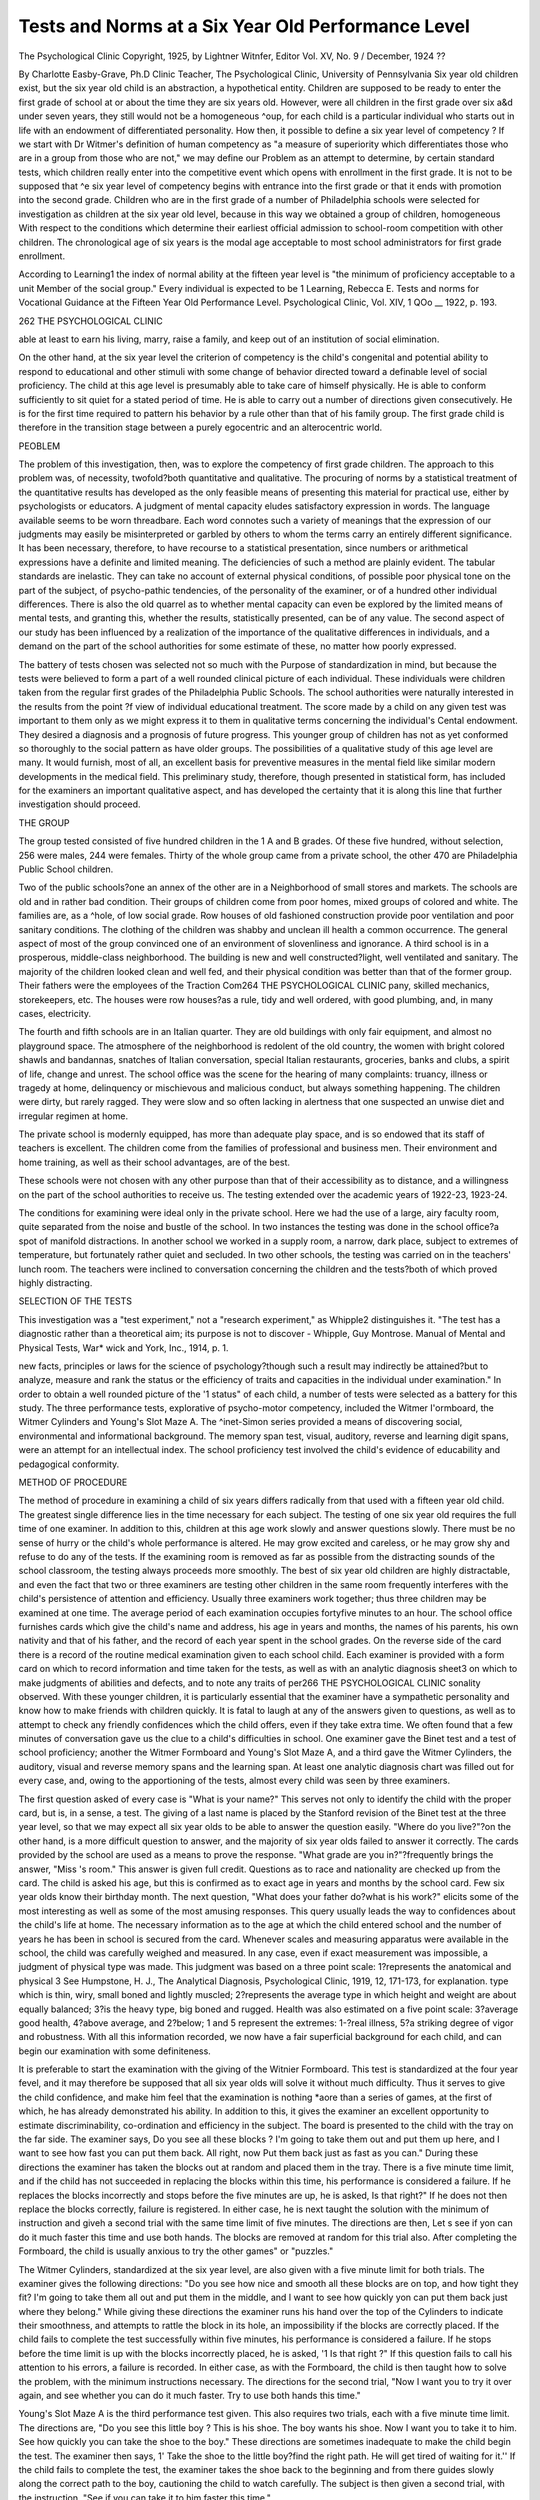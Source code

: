 Tests and Norms at a Six Year Old Performance Level
===================================================

The Psychological Clinic
Copyright, 1925, by Lightner Witnfer, Editor
Vol. XV, No. 9 / December, 1924
??

By Charlotte Easby-Grave, Ph.D
Clinic Teacher, The Psychological Clinic, University of Pennsylvania
Six year old children exist, but the six year old child is an
abstraction, a hypothetical entity. Children are supposed to be
ready to enter the first grade of school at or about the time they are
six years old. However, were all children in the first grade over six
a&d under seven years, they still would not be a homogeneous
^oup, for each child is a particular individual who starts out in
life with an endowment of differentiated personality. How then,
it possible to define a six year level of competency ?
If we start with Dr Witmer's definition of human competency as "a measure of superiority which differentiates those
who are in a group from those who are not," we may define our
Problem as an attempt to determine, by certain standard tests,
which children really enter into the competitive event which opens
with enrollment in the first grade. It is not to be supposed that
^e six year level of competency begins with entrance into the first
grade or that it ends with promotion into the second grade. Children who are in the first grade of a number of Philadelphia schools
were selected for investigation as children at the six year old level,
because in this way we obtained a group of children, homogeneous
With respect to the conditions which determine their earliest official
admission to school-room competition with other children. The
chronological age of six years is the modal age acceptable to most
school administrators for first grade enrollment.

According to Learning1 the index of normal ability at the fifteen year level is "the minimum of proficiency acceptable to a unit
Member of the social group." Every individual is expected to be
1 Learning, Rebecca E. Tests and norms for Vocational Guidance at the
Fifteen Year Old Performance Level. Psychological Clinic, Vol. XIV,
1 QOo __
1922, p. 193.

262 THE PSYCHOLOGICAL CLINIC

able at least to earn his living, marry, raise a family, and keep
out of an institution of social elimination.

On the other hand, at the six year level the criterion of competency is the child's congenital and potential ability to respond
to educational and other stimuli with some change of behavior
directed toward a definable level of social proficiency. The child
at this age level is presumably able to take care of himself physically. He is able to conform sufficiently to sit quiet for a stated
period of time. He is able to carry out a number of directions given
consecutively. He is for the first time required to pattern his behavior by a rule other than that of his family group. The first
grade child is therefore in the transition stage between a purely
egocentric and an alterocentric world.

PEOBLEM

The problem of this investigation, then, was to explore the
competency of first grade children. The approach to this problem
was, of necessity, twofold?both quantitative and qualitative. The
procuring of norms by a statistical treatment of the quantitative
results has developed as the only feasible means of presenting this
material for practical use, either by psychologists or educators. A
judgment of mental capacity eludes satisfactory expression in
words. The language available seems to be worn threadbare. Each
word connotes such a variety of meanings that the expression of
our judgments may easily be misinterpreted or garbled by others
to whom the terms carry an entirely different significance. It has
been necessary, therefore, to have recourse to a statistical presentation, since numbers or arithmetical expressions have a definite and
limited meaning. The deficiencies of such a method are plainly
evident. The tabular standards are inelastic. They can take no
account of external physical conditions, of possible poor physical
tone on the part of the subject, of psycho-pathic tendencies, of the
personality of the examiner, or of a hundred other individual differences. There is also the old quarrel as to whether mental capacity can even be explored by the limited means of mental tests, and
granting this, whether the results, statistically presented, can be
of any value. The second aspect of our study has been influenced
by a realization of the importance of the qualitative differences in
individuals, and a demand on the part of the school authorities
for some estimate of these, no matter how poorly expressed.

The battery of tests chosen was selected not so much with the
Purpose of standardization in mind, but because the tests were believed to form a part of a well rounded clinical picture of each
individual. These individuals were children taken from the regular first grades of the Philadelphia Public Schools. The school
authorities were naturally interested in the results from the point
?f view of individual educational treatment. The score made by
a child on any given test was important to them only as we might
express it to them in qualitative terms concerning the individual's
Cental endowment. They desired a diagnosis and a prognosis of
future progress. This younger group of children has not as yet
conformed so thoroughly to the social pattern as have older groups.
The possibilities of a qualitative study of this age level are many.
It would furnish, most of all, an excellent basis for preventive
measures in the mental field like similar modern developments in
the medical field. This preliminary study, therefore, though presented in statistical form, has included for the examiners an important qualitative aspect, and has developed the certainty that it
is along this line that further investigation should proceed.

THE GROUP

The group tested consisted of five hundred children in the
1 A and B grades. Of these five hundred, without selection, 256
were males, 244 were females. Thirty of the whole group came
from a private school, the other 470 are Philadelphia Public School
children.

Two of the public schools?one an annex of the other are in a
Neighborhood of small stores and markets. The schools are old and
in rather bad condition. Their groups of children come from poor
homes, mixed groups of colored and white. The families are, as a
^hole, of low social grade. Row houses of old fashioned construction provide poor ventilation and poor sanitary conditions.
The clothing of the children was shabby and unclean ill health a
common occurrence. The general aspect of most of the group convinced one of an environment of slovenliness and ignorance.
A third school is in a prosperous, middle-class neighborhood.
The building is new and well constructed?light, well ventilated
and sanitary. The majority of the children looked clean and well
fed, and their physical condition was better than that of the former
group. Their fathers were the employees of the Traction Com264 THE PSYCHOLOGICAL CLINIC
pany, skilled mechanics, storekeepers, etc. The houses were row
houses?as a rule, tidy and well ordered, with good plumbing, and,
in many cases, electricity.

The fourth and fifth schools are in an Italian quarter. They
are old buildings with only fair equipment, and almost no playground space. The atmosphere of the neighborhood is redolent of
the old country, the women with bright colored shawls and bandannas, snatches of Italian conversation, special Italian restaurants,
groceries, banks and clubs, a spirit of life, change and unrest. The
school office was the scene for the hearing of many complaints:
truancy, illness or tragedy at home, delinquency or mischievous and
malicious conduct, but always something happening. The children
were dirty, but rarely ragged. They were slow and so often lacking
in alertness that one suspected an unwise diet and irregular
regimen at home.

The private school is modernly equipped, has more than
adequate play space, and is so endowed that its staff of teachers is
excellent. The children come from the families of professional
and business men. Their environment and home training, as well
as their school advantages, are of the best.

These schools were not chosen with any other purpose than
that of their accessibility as to distance, and a willingness on the
part of the school authorities to receive us. The testing extended
over the academic years of 1922-23, 1923-24.

The conditions for examining were ideal only in the private
school. Here we had the use of a large, airy faculty room, quite
separated from the noise and bustle of the school. In two instances
the testing was done in the school office?a spot of manifold distractions. In another school we worked in a supply room, a narrow, dark place, subject to extremes of temperature, but fortunately
rather quiet and secluded. In two other schools, the testing was
carried on in the teachers' lunch room. The teachers were inclined
to conversation concerning the children and the tests?both of
which proved highly distracting.

SELECTION OF THE TESTS

This investigation was a "test experiment," not a "research
experiment," as Whipple2 distinguishes it. "The test has a diagnostic rather than a theoretical aim; its purpose is not to discover
- Whipple, Guy Montrose. Manual of Mental and Physical Tests, War*
wick and York, Inc., 1914, p. 1.

new facts, principles or laws for the science of psychology?though
such a result may indirectly be attained?but to analyze, measure
and rank the status or the efficiency of traits and capacities in the
individual under examination." In order to obtain a well rounded
picture of the '1 status" of each child, a number of tests were selected as a battery for this study. The three performance tests,
explorative of psycho-motor competency, included the Witmer
I'ormboard, the Witmer Cylinders and Young's Slot Maze A. The
^inet-Simon series provided a means of discovering social, environmental and informational background. The memory span test,
visual, auditory, reverse and learning digit spans, were an attempt
for an intellectual index. The school proficiency test involved the
child's evidence of educability and pedagogical conformity.

METHOD OF PROCEDURE

The method of procedure in examining a child of six years differs radically from that used with a fifteen year old child. The
greatest single difference lies in the time necessary for each subject. The testing of one six year old requires the full time of one
examiner. In addition to this, children at this age work slowly
and answer questions slowly. There must be no sense of hurry or
the child's whole performance is altered. He may grow excited
and careless, or he may grow shy and refuse to do any of the tests.
If the examining room is removed as far as possible from the distracting sounds of the school classroom, the testing always proceeds
more smoothly. The best of six year old children are highly distractable, and even the fact that two or three examiners are testing
other children in the same room frequently interferes with the
child's persistence of attention and efficiency. Usually three examiners work together; thus three children may be examined at
one time. The average period of each examination occupies fortyfive minutes to an hour. The school office furnishes cards which
give the child's name and address, his age in years and months, the
names of his parents, his own nativity and that of his father, and
the record of each year spent in the school grades. On the reverse
side of the card there is a record of the routine medical examination given to each school child. Each examiner is provided with
a form card on which to record information and time taken for the
tests, as well as with an analytic diagnosis sheet3 on which to make
judgments of abilities and defects, and to note any traits of per266 THE PSYCHOLOGICAL CLINIC
sonality observed. With these younger children, it is particularly
essential that the examiner have a sympathetic personality and
know how to make friends with children quickly. It is fatal to
laugh at any of the answers given to questions, as well as to attempt
to check any friendly confidences which the child offers, even if
they take extra time. We often found that a few minutes of conversation gave us the clue to a child's difficulties in school.
One examiner gave the Binet test and a test of school proficiency; another the Witmer Formboard and Young's Slot Maze
A, and a third gave the Witmer Cylinders, the auditory, visual and
reverse memory spans and the learning span. At least one analytic diagnosis chart was filled out for every case, and, owing to
the apportioning of the tests, almost every child was seen by three
examiners.

The first question asked of every case is "What is your name?"
This serves not only to identify the child with the proper card, but
is, in a sense, a test. The giving of a last name is placed by the
Stanford revision of the Binet test at the three year level, so that we
may expect all six year olds to be able to answer the question easily.
"Where do you live?"?on the other hand, is a more difficult question to answer, and the majority of six year olds failed to answer
it correctly. The cards provided by the school are used as a means
to prove the response. "What grade are you in?"?frequently
brings the answer, "Miss 's room." This answer is given full
credit. Questions as to race and nationality are checked up from
the card. The child is asked his age, but this is confirmed as to
exact age in years and months by the school card. Few six year
olds know their birthday month. The next question, "What does
your father do?what is his work?" elicits some of the most interesting as well as some of the most amusing responses. This query
usually leads the way to confidences about the child's life at home.
The necessary information as to the age at which the child entered
school and the number of years he has been in school is secured
from the card. Whenever scales and measuring apparatus were
available in the school, the child was carefully weighed and measured. In any case, even if exact measurement was impossible, a
judgment of physical type was made. This judgment was based
on a three point scale: 1?represents the anatomical and physical
3 See Humpstone, H. J., The Analytical Diagnosis, Psychological
Clinic, 1919, 12, 171-173, for explanation.
type which is thin, wiry, small boned and lightly muscled; 2?represents the average type in which height and weight are about equally
balanced; 3?is the heavy type, big boned and rugged. Health was
also estimated on a five point scale: 3?average good health,
4?above average, and 2?below; 1 and 5 represent the extremes:
1-?real illness, 5?a striking degree of vigor and robustness. With
all this information recorded, we now have a fair superficial background for each child, and can begin our examination with some
definiteness.

It is preferable to start the examination with the giving of the
Witnier Formboard. This test is standardized at the four year
fevel, and it may therefore be supposed that all six year olds will
solve it without much difficulty. Thus it serves to give the child
confidence, and make him feel that the examination is nothing
*aore than a series of games, at the first of which, he has already
demonstrated his ability. In addition to this, it gives the examiner
an excellent opportunity to estimate discriminability, co-ordination
and efficiency in the subject. The board is presented to the child
with the tray on the far side. The examiner says, Do you see all
these blocks ? I'm going to take them out and put them up here,
and I want to see how fast you can put them back. All right, now
Put them back just as fast as you can." During these directions
the examiner has taken the blocks out at random and placed them
in the tray. There is a five minute time limit, and if the child has
not succeeded in replacing the blocks within this time, his performance is considered a failure. If he replaces the blocks incorrectly and stops before the five minutes are up, he is asked, Is
that right?" If he does not then replace the blocks correctly,
failure is registered. In either case, he is next taught the solution
with the minimum of instruction and giveh a second trial with the
same time limit of five minutes. The directions are then, Let s
see if yon can do it much faster this time and use both hands.
The blocks are removed at random for this trial also. After completing the Formboard, the child is usually anxious to try the other
games" or "puzzles."

The Witmer Cylinders, standardized at the six year level, are
also given with a five minute limit for both trials. The examiner
gives the following directions: "Do you see how nice and smooth
all these blocks are on top, and how tight they fit? I'm going to
take them all out and put them in the middle, and I want to see
how quickly yon can put them back just where they belong."
While giving these directions the examiner runs his hand over the
top of the Cylinders to indicate their smoothness, and attempts to
rattle the block in its hole, an impossibility if the blocks are correctly placed. If the child fails to complete the test successfully
within five minutes, his performance is considered a failure. If he
stops before the time limit is up with the blocks incorrectly placed,
he is asked, '1 Is that right ?" If this question fails to call his attention to his errors, a failure is recorded. In either case, as with the
Formboard, the child is then taught how to solve the problem, with
the minimum instructions necessary. The directions for the second
trial, "Now I want you to try it over again, and see whether you
can do it much faster. Try to use both hands this time."

Young's Slot Maze A is the third performance test given. This
also requires two trials, each with a five minute time limit. The
directions are, "Do you see this little boy ? This is his shoe. The
boy wants his shoe. Now I want you to take it to him. See how
quickly you can take the shoe to the boy." These directions are
sometimes inadequate to make the child begin the test. The examiner then says, 1' Take the shoe to the little boy?find the right path.
He will get tired of waiting for it.'' If the child fails to complete
the test, the examiner takes the shoe back to the beginning and from
there guides slowly along the correct path to the boy, cautioning
the child to watch carefully. The subject is then given a second
trial, with the instruction, "See if you can take it to him faster
this time."

Tests are made of the visual, auditory, and reverse memory
spans, and of the learning span for digits. The usual Stoelting
digit cards are used. The visual span is usually tested first, with
the following procedure: "I am going to show you some numbers.
I want you to read them for me one by one, then I am going to cover
them up, and ask you what you read." If the child fails on a
series of digits, he is given another series of the same length. If
he also fails the second, he is given a trial at the next longer series.
If he fails this, we consider that the first failure showed the true
limit of his span. In giving the auditory span, the examiner says,
"Now this time, I am going to read you some numbers. I want
you to listen very carefully and when I am through I want you to
say just what I said.'' The same procedure is followed as with the
visual span. "When the limit of the span is reached, the examiner
repeats the series one higher than the auditory span until the child
is able to give it correctly. If the number of repetitions is over
ten, the test is marked failure and dropped at once. This is the
learning span. The concept of reverse span is too difficult for a
great many six year olds, and the examiner drops the test rather
than lose the child's co-operation by too many repetitions. The
procedure in giving the reverse span is to say to the child, "Now I
want you to say some numbers backward, that is, if I say 1-3, you
will say 3-1, do you see? Just the opposite of what I say." If the
child still fails to get the idea, the examiner may say, "Well, supPose I said 2-4, what would you say?" If the child hesitates, say
"4?and what was the other number?" Then another series is
given, and so on until the limit is reached, two series of the same
number of digits being given in case of failure.

The starred tests of the Terman Revision of the Binet Simon
Series are used. The usual procedure is followed in giving these
tests, except in the case of foreign children, when simpler wording
is substituted.

We know the child's grade and we often have the teacher s
rating also, but in order to complete our picture, a short test of
school proficiency is given. The reading tests consist of reading
from the child's own reader on a page which has not been studied.
The child is asked to read four or five lines, and is then checked by
naming individual words as they are pointed out. Here, as in every
test of school proficiency, the method of scoring is extremely unsatisfactory. There is no set criterion by which the reading may
be judged; the grading is therefore entirely relative. It is unfair
to expect a first grade child to read a new page with no help at all.
The difficult question is the determination of how much help the
child shall be given, and still be considered to have passed the
test. The judgment up to this time has been made arbitrarily.
The only hope of uniformity lies in the fact that nearly all the
school proficiency tests were given by the same person. The test
?f arithmetic proficiency was more satisfactory. The subject was
asked to count to fifty by one's, to twenty by two's, to fifty by
five's, and to one hundred by ten's. He was also asked to give
simple plus combinations within ten. If he failed to count by two s,
?r failed in some of the combinations, he might still be given credit
for arithmetic proficiency. All 1 B pupils were asked to write
their names, and were accredited with writing proficiency if the
name was legible even though quite imperfectly written. The 1 A
children were also asked to Avrite their names, but if they were
unable to do so, were given credit if they conld copy the printed
letters A, B, C and D with some facility. A spelling test was attempted during the first few examinations, but the majority of
the children proved to have had no real spelling drill and to have
picked up very little incidentally. The school proficiency tests
were all scored by a plus or minus judgment, with no qualifying
term such as good, fair or poor.

The five hundred individual examinations given with this procedure covered a period of several months. I was present at these
examinations and was assisted by members of the Clinic Staff and
by a group of students who had received thorough theoretical training in testing, and were anxious to gain practical experience. The
work of these students was carefully supervised, and the students
were chosen with a consideration of their accuracy, personality
and natural aptitude. The staff members assisting included Dr.
Rebecca Learning, Margaret C. Brooke, Kathryn D. Ewart; the
graduate students, Mrs. Helen W. Brown, Eleanor Bachman, and
Yale Nathanson. The undergraduates included Mary Ambler, Harriet Deacon, Beatrice Green, Beatrice McCully, Catherine Riggs,
and Sanders McComsey. A number of these students were able to
assist with the investigation only a very short time.

DATA OTHER THAN" TEST RESULTS

The information concerning the nationality of the father,
which was obtained from the school class card, furnishes us with
only a superficial picture of the probable traditions of the children's
family. The following table is a percentage classification according
to nationality.

Percentage Nationality Percentage Nationality
54.0 United States .4 Armenia
23.0 Italy .4 Scotland
10.0 Russia .4 Prance
3.0 England .4 Rumania
2.8 Germany .4 Denmark
1-4 Austria-Hungary .2 Greece
1-2 Poland .2 Czecho-Slovakia
?8 Ireland .2 Finland
?6 Sweden .2 Norway
?4 Japan
Of the 54 per cent reported born in the United States, a large
number were Jews who spoke Yiddish at home and retained many
of the customs and much of the foreign tradition of the previously
immigrating generation. Two and one half per cent of the native
born are negroes. This percentage is so small that the results are
little influenced by it. The small proportion of children of Irish
parentage is significant. Their names, however, show that many
were of Irish extraction, but the immigration is that of a previous
generation.

The children of Italian born parents form 23 per cent of the
total group. A special report of 100 of these cases, their peculiarities and distinctions, is being prepared by Kathryn D. Ewart.
The remaining 23 per cent is divided with a wide scattering
among different nations. Owing to the large number of Italians
examined, the foreign born group is predominantly of South European stock. It is most interesting to note that out of an ordinary
public school group 46 per cent have at least one parent of foreign
birth. In many cases, neither parent was American. Since it was
impossible to secure accurate information on this subject, however,
no account was taken of it. These figures suffice to show how largely
education must also include Americanization, if we are to have one
set of standards for all school children.

The effort to discover the father's occupation was only partially successful, since our only source of information was the child
himself. Twenty-seven and eight tenths per cent were unable to
answer the question, "What does your father do, what is his
work?" The remaining 72.2 per cent answered at least well enough
for the examiner to interpret and record the occupation. Taussig s
five point scale classification has been used for the arrangement of
the results. Class V, the highest, includes professional men, business executives and secondary school teachers. Class IV is made
up of clerks, shop keepers, salesmen and elementary school teachers.
All skilled workmen are classified in the third division. Class II
consists of factory and mill workers doing the simpler types of
operation. Class I includes laborers and all totally unskilled, untrained manual workers. Of this group of five hundred, 5 per cent
were in group V, 10 per cent in group IV, 41.2 per cent in group
III, 11 per cent in group II, 5 per cent in group I, and the occupations of 27.8 per cent are unknown. The large percentage in
"roup III, the class of skilled laborers, is an interesting record.
This would indicate that the major part of the group is economically
well-to-do. It should possess an inheritance of good native wit or
intelligence, but little cultural background. The group is neither
preponderantly of a very low nor of a very high social order, but
represents the respectable, industrious, independent middle class?
the so-called "backbone of the nation."

DISCUSSION OF PERFORMANCE TESTS

Intelligence has been defined by Dr Witmer as the ability to
solve what for the individual is a new problem. If we are to test
this important item of the analytic diagnosis, we must therefore
conceive some problem which can be presented under clinical conditions. It must include enough elements of newness or strangeness to require some originality and adaptability for its solution.
To date, the most satisfactory clinical method is the use of performance tests. However, these do not only present the opportunity to evaluate the subject's intelligence, but one may also estimate other abilities or defects in mental capacity. It has been
said that to see a problem sometimes denotes higher intelligence than
to solve one. In this investigation, however, with its insistent demands for practicality, the successful solution of the various problems presented has been considered the criterion of intelligence. As
an index to psychomotor competency the mechanical tests are invaluable. From the behavioristic standpoint, they offer an opportunity to observe performance under specific conditions. It was
with these considerations in mind that the three performance tests
were chosen as a part of our battery, in the effort to present a
complete clinical picture of the first grade child.

Formboard

The Witmer Formboard4 has been standardized at the four
year level; that is to say, at the four year level, 50 per cent of children may be expected to complete the test successfully in five minutes. The Formboard proved to be satisfactory for the six year
level as well, though the problem it presents is apparently much
less difficult than the Witmer Cylinders. Two and six tenths per
cent of the five hundred first grade children examined failed to
complete the test in five minutes on the first trial. There were no
failures on the second trial. It was suggested by Dr Witmer that
the time limit should be lessened to one hundred seconds, in which
* Young, Herman H. The Witmer Formboard, Psychological Clinic,
1916, Vol. 10, No. 4.
TEE SIX YEAR OLD PERFORMANCE LEVEL 273

case there would be 10 per cent of failures on the first trial, and
2.6 per cent on the second trial. The shortening of the time to one
hundred seconds would be a distinct advantage to the clinician
from the point of view of the time necessary to complete an examination. The percentage of failure, although increased, is not large
enough to distort the results and make the procedure unsatisfactory.
Of the eleven blocks to be replaced, only four present specifically any marked difficulty to the competent first grade child.
These are the equilateral and isosceles triangles, and the diamond
and oblong hexagon. The two triangular blocks are placed next
to each other, so that they present a more striking difficulty than
if they were further apart. Placed further apart, they might be
solved entirely by chance. As it is, the particularization of this
part of the board, with the spaces in juxtaposition, must include
one as well as the other. The replacing of these triangles, therefore, requires a real discrimination. An error in this discrimination may not be a stupid error, but may be made because the child
is more impressed by the similarities of these blocks than by their
differences. It is believed by some psychologists that the perception of similarities is a higher intellectual operation than the
perception of differences. The arrangement in the Biiiet series of
the questions of differences at the seven year level and of likenesses
at the eight year level is based on this theory. The hexagon and
the diamond are placed one below the other, and present the same
problem of discrimination. Once having made the error, however,
since the board is self corrective, the majority of cases have no
trouble in replacing the blocks correctly. The feeling of satisfaction
displayed by the children on the successful completion of the Formboard test convinced the examiners of the wisdom of its selection;
not only as an opportunity to observe performance, to judge of
muscular co-ordination and control, discrimination, distribution of
attention, efficiency and trainability, but as a valuable adjunct to
that delicate adjustment called co-operation. The test is easy for
competent first grade children?perhaps too easy to be a real test
of intelligence?but with most young children success is a stimulus
to further satisfactory performance.

As in Dr Young's investigation there is a slight sex difference
in favor of the boys in each decile. Of the total, male and female,
4.6 per cent complete the test in less than thirty seconds on the first
trial, and 1.6 per cent complete it in less than twenty seconds on
the second trial. These percentages might be considered to represent the really superior performances as in contrast to the percentages of failures as truly inferior.

Cylinders

With the Witmer Cylinders, a six year level test, the percentage
of failure on the first trial proved to be 47.6 per cent, or nearly
50 per cent, as was to be expected. On the second trial the failures
dropped to 12 per cent. Here is a test which presents an adequate
problem for six year level intelligence. The eighteen rather finely
graduated cylinders differ in both diameter and height. A marked
degree of analytic concentration of attention or discrimination is
required if they are to be replaced correctly in five minutes. As
Paschal5 points out in his standardization, this test demands distribution of attention to a greater degree than any other test
standardized at the present time. The analytic diagnosis sheet
includes almost no item on which a judgment cannot be made from
observation of two performances on the Cylinder test. From the
qualitative point of view, therefore, this test was proved invaluable.
The aspect of the differences of performance displayed is impossible
to present in this report. In each examiner's mind, however, the
qualitative aspect far outweighed any quantitative score, as far as
individual diagnosis was concerned. A striking characteristic of
these first grade children is their slow rate of discharge. They have
apparently no concept of speed. They become either stubborn, or
entirely distracted by over urging to hurry. . As has been noted in
previous use of the test, the method of solution varies with age.
The younger children often increase the time taken by attempting
to put the smaller blocks away first. In many cases these little
children devote their attention to one recess at a time, trying block
after block and discarding them until the correct block is found.
The older child is more likely to pick up a cylinder and inspect the
various recesses until he finds the correct one, or replace the cylinder
by a series of trials and errors. The problem of the first trial is,
"How shall I fit these blocks into their places?" The problem of
the second trial is, '' How shall I fit these blocks in more quickly and
with less trouble?" Ten and four tenths per cent failed to solve the
5 Paschal, F. C. The Witmer Cylinders. Hershey Press Co., Hershey,
Pa., 1918.

test successfully on either trial. Of these failures 50 per cent were
boys and 50 per cent were girls. One and six tenths per cent solved
the problem on the first trial and failed on the second trial. This
figure indicates an element of chance in its solution as well as that
of other performance tests, although the percentage is small.
There is again a marked sex difference in favor of the boys, as
Paschal notes in his standardization. He explains this on the basis
of a difference in attitude and poise between the male and female,
which sets a different problem. Analytically, the test is by far the
most enlightening of the performance problems. Should it be
necessary to make use of only one mechanical test at this age level,
the Cylinders would prove of highest diagnostic value.

Maze

The Young's Slot Maze A test contributed one type of result
which neither of the above performance tests furnished so conclusively: a marked sex difference. Dr Young,6 in his preliminary
standardization of the test, noted this difference, a clear-cut superiority on the part of the boys. The statistics of this investigation
confirm his findings. In the decile divisions, the score of the boys
is higher in every division than that of the girls. A total of 11 per
cent failed on the first trial; of these 72.8 per cent were girls, and
only 27.2 per cent were boys; 7.6 per cent of the total group failed
on a second trial; of these 68.4 per cent were girls, and 31.6 per
cent were boys. A total of 4 per cent failed on both trials of the
Maze; 75 per cent of these were girls, and 25 per cent boys.
Aside from this marked sex difference of which Dr Young felt
he could make no satisfactory interpretation, the Maze test revealed
nothing which the other two mechanical puzzles did not show. The
construction of the test with its little sailor boy waiting for his toj
shoe is undoubtedly attractive and stimulating to a child's imagination. This might almost be considered a fault in dealing with first
grade children. It is difficult at times to determine whether the
subject is truly unable to solve the test, or whether he has merely
discovered in the shoe, the boy, and the devious path, a new plaything which he is reluctant to give up. He pushes the shoe into all
the blind alleys, goes back to the beginning, and repeats the same
Procrastination. There is a certain sphinx-like quality about chil8 Young, Herman H. Slot Maze A, Psychological Clinic, Vol. XIV,
N?s. 3 and 4.

dren of this age which renders uncertain the discrimination between
this play spirit and real inability to grasp the problem. Children
from four to eight years are, in the main, quite self-sufficient. They
have resources within themselves. They present an inscrutable exterior, which reveals nothing of the content of their minds. Too
much prodding or urging to complete a test or answer a question
makes many children retreat into their shells, or, at the other extreme, produces a confused and frightened excitement.
The method of solution of the test varies greatly with different
children. The girls are prone to go a certain distance successfully,
run into a blind alley, and then retreat to the beginning of the
Maze for a fresh start. Dr Witmer suggests that this difference in
method of attack is due to the feminine training which leads to a
return home in the face of any encountered difficulty. One might
carry this still further. The Maze, in a mild way, represents a
hazard which requires a certain spirit of adventure to surmount.
Boys prove to have this spirit of adventure but girls, trained to a
sense of caution which social usage has made necessary, are reluctant to push ahead without turning back to consider. The
poorer grade of children, both boys and girls, run into a blind alley
and are often satisfied to try for several minutes to force the shoe
through the solid wood to another slot. The test takes an appreciable amount of time to give; 28.8 per cent of the children took
three minutes or more to complete it the first time, and 18.2 per
cent took three minutes or over on the second trial. The Maze
gives an excellent opportunity to observe, according to Young,
"how long it takes the child to learn how to solve the problem of
delivering the shoe." "The second trial decrease in time is not the
result of increased efficiency in the physical manipulation of the
test." Dr Young made no attempt to teach the child the solution
of the Maze test after failure on the first trial. Our method of
teaching was entirely an experiment, tried without consultation
with the maker of the test. Seventeen per cent failed on the first
trial, and this percentage was reduced to 6.8 per cent on the second
trial by the method of teaching used, even though the latter seemed
rather difficult and left much to be desired. In many cases a
longer time was required for the second trial. This was not always
due to the fact that the first solution was pure chance. It was
often the result of the subject's seeking to discover some shorter
way to deliver the shoe than by the tortuous path traveled on the
first trial.

On the whole, the boys do better with the performance tests
than do the girls. Variation in age among first grade children
seems to have no bearing on successful solution of the problem.
The child's initial interest in the tests as games frequently makes
him inattentive to the directions, when they are being given to him.
Often he catches only one phrase of them, and perhaps, for this
reason, takes longer for the solution. The type of material represented by the Formboards is sufficiently unfamiliar to arouse the
curiosity of any normally responsive child.

Memory Span

As previously stated, four forms of the memory span test were
employed: the audito-vocal digit span, the visuo-vocal digit span,
the reverse and the learning spans. The frequency mode for the
auditory span was five digits, and for the visual span, four. In the
case of adults, the visual span is usually one higher than the
auditory. These first grade children are not so familiar with
numbers. The mere mechanics of reading and naming the numbers involve additional mental effort. This seems to be the only
explanation for the consistent result of an auditory span of one
more digit than the visual span. Young children are accustomed
to learning almost entirely through auditory and motor training.
The curriculum of most public schools is so arranged that until
the third grade or above, the major part of the- material given to
the children is presented in an auditory or kinajsthetic fashion.
The auditory span provides a speedy though somewhat rough
diagnostic measure. As Learning7 found with her group at the
fifteen year level, a high memory span is not always of the same
diagnostic significance. The high score may be due to "special
facility in using language, to echolalia, to the grouping of digits,
or unusually good visual or auditory imagery." In the six year
level group, a memory span of less than four has been considered
previously a marked indication of real mental defectiveness. Three
and eight tenths per cent of the children tested in this investigation
bad a span of three. None fell below three, except one little Italian
boy, who was so negativistic that it was impossible to get him to
give any span. The examiners were unwilling to call these children with a span of 3, feeble-minded. Ranged beside the rest of
the group, however, they do appear inferior or deficient. They
are not. always deficient in every test, but if a composite score
were to be made on all the tests, this group would fall into the
lower end of the distribution. It may be said, therefore, that an
auditory span of three given by a first grade child should make
the clinician suspect present or future retardation. In some cases,
of course, general poor physical tone may account for poor performances. Many of these children are of a physically infantile
type. The memory span test, acording to Humpstone,8 explores
associability. Associability refers to the " number of discrete perceptions associated in a single act of attention, and the combination
of the associated component parts of a single perception."9 From
the results, it is evident that it is necessary for a child to be able to
associate four or more discrete perceptions in a single act of attention in order to make satisfactory progress in school. For instance,
in learning to spell the word "play"?the child with a span of
only three must hear the letters repeated a number of times until
his learning span is reached, in order to grasp the four letters and
associate them. More repetitions will then be necessary in order
that he may retain permanently the "associated component parts."
This means that this child will always require more drill and more
time to learn than the child with a longer span.

The use of the reverse span proved little except that the concept of "reverse" was too difficult for such young children. Fortytwo and four tenths per cent of the children failed to give any
reverse span. A high reverse span did seem to signify a higher
intellectual level. It is more important at this age level than at an
older one, where the subject may be shrewd enough to know how to
"beat the game." The inability to give a reverse span did not necessarily denote a lack of intellectual development. The importance
of this span is, therefore, a positive rather than a negative matter.
The learning span?the number of repetitions necessary to
increase the auditory span one digit?brought very interesting results. Twenty-six and four tenths per cent failed to increase their
span after ten repetitions. To some extent this might be said to
show the constancy of the auditory memory span at this level and
age. On the other hand, it is more likely that it denotes a low
degree of trainability on the part of these children. Fifty-six and
8 Humpstone, H. J. Some Aspects of the Memory Span?a Study in
Associability. Psychological Clinic Press, Philadelphia, Pa., 1917.
8 Witmer, Lightner. Analytical Psychology. Ginn and Company.
six tenths per cent raised the span one digit on from two to six
repetitions. This gives a fair index of trainability for the group.
In giving this test we noted that little children quickly became
discouraged when they found that they were not succeeding in what
was asked of them. The greatest tact had to be exercised to encourage them to persist. The examiners felt that many children
failed because, after five or more repetitions, they really abandoned
all effort to succeed. First grade children possess little of the competitive spirit and cannot be roused on this score like older children.
The results of the four memory span tests confirm other investigations, in that no appreciable sex difference appears. The
length of the span in any of the tests seems somewhat dependent
on chronological age as well as mental development. If the six year
level may be considered the level of congenital competency then the
endowment of the six year old is the nucleus of all further development. "What seems to be increased capacity is nothing more than
proficiency, depending on the ability to organize and retain. It
is possible that the modal span of four to five obtained from children of the six year level is the true span, and the higher spans
secured from older children and adults are the result merely of
grouping or organization, and not a true span.

Binet Test

The starred tests of the Terman Revision of the Binet-Simon
series were used for two reasons: first, for the benefit of the school
authorities, to whom we sent reports; second, from the standpoint
of the social and environmental picture which they provide as a
background for qualitative judgments. The test is long and tedious to give, because of the number of questions and the slowness
with which young children respond. However, it does supply an
opportunity for several minutes' conversation with a child, which
serve to alter or confirm the preliminary diagnosis, which the
other tests furnish. As Dr Learning points out, a diagnosis based
on the Binet intelligence quotient alone is unwise and unjust.
Language ability is an overwhelming factor in success with the
tests. A high vocabulary score will carry the child to higher levels
and make it possible for him to try tests which he would not otherwise reach. A low vocabulary score, on the other hand, often
makes it necessary to slide down to a younger level for the basal
age. Not only is facility in the use of language necessary, but good
language comprehension is the basis of the whole series. A child
whose general level of competency is otherwise only mediocre often
scores a high intelligence quotient because his home training has
provided him with the sort of information necessary to answer the
majority of the Binet questions. The child of foreign born and nonEnglish speaking parents may present a much better general picture, and attain only a low intelligence quotient because of this
very lack of training, and not a lack of mental ability. However,
because of the fact that it does bring out these differences in social
background, training and language equipment, the series is a
valuable part of the array of tests.

Terman emphasizes the fact that the concept of mental age
does not mean that every normal individual acquires a certain
mental age at a corresponding chronological age. There is wide
variation among individuals. Though few of the children in this
investigation were weighed and measured, and only estimates of
physiological age were made, yet the examiners all felt that the
growth index of the subjects influenced their mental ages. Miss
Jones' results with her superior group seem to confirm this impression. The looseness of the term "six year level" is evident
from the range of chronological age covered?the youngest child
is four years eight months old, the oldest eleven years. The lowest
mental age is three years six months, and the highest ten years.
These results differ from Terman's, which showed a wider variation
of mental than of chronological age. The intelligence quotient range
is from 49 to 160. Sixty-five and four tenths per cent of the children examined obtained intelligence quotients of 100 or more. Only
1.8 per cent had an intelligence quotient of 70 or less, which Terman
defines as denotative of feeble-mindedness. This is contrary to
Dr Learning's results?she found her range of intelligence quotients
low. Our group shows a greater scattering; the intelligence quotients falling lower and going higher, 49-160, as opposed to her
results, 50-147. The explanation of their difference is clear. At
a younger age, the child has more opportunity for a high score, because the tests which he may try above his chronological age cover
a greater range. The fifteen year old has no tests above the eighteen
year or superior adult level open to him. With the starred series no
test of memory span appears until the nine year level, while at the
twelve, sixteen and eighteen year levels the forward or reverse spans.
or both, are tested. A specific deficiency in memory span is, therefore, not likely to lower the younger child's intelligence quotient.
In giving the Binet series, four substitutions of tests were
made. At the five year level definition of words (test 4) was used
instead of discrimination of weights (test 1). At year nine making
change (test 3) was substituted for discrimination of weights (test
2). This change was made because previous investigations had
demonstrated the fact that weights are a difficult piece of apparatus
to keep. They disappear frequently and need numerous replacements. At the five year level the child was asked his age instead
of giving the execution of three consecutive commands. This was
necessary because of the number of examiners working in the same
room. The distraction caused by one of the subjects walking about
the room to execute the commands made the giving of the tests
impossible. At the ten year level memory span, an alternate for
the sixty word test (test 6), was substituted as a time saving device.
Aside from these four changes the regular starred tests of the Terman Revision were used.

RESULTS ON INDIVIDUAL BINET TESTS

Age Plus Minus
^el 1 2 3 4 Test No. 12 3
IV
VI
VII
VIII
IX
X
XII
6 5 5 5 No. of cases 0 111
1 3 4 5 Test No. 13 4 5
59 58 57 58 No. of cases 12 4 1
2 3 4 6 Test No. 2 3 4 6
127 126 137 119 No. of cases 22 23 10 28
1 2 3 4 Test No. . 1 2 3 4
300 265 288 266 No. of cases 37 70 40 61
1 2 5 6 Test No. 12 5 6
"347 375 305 260 No. of cases 121 100 173 215
2 3 4 6 Test No. 2 3 4 6
"145 331 242 94 No. of cases 307 132 2I6 354
1 3 4 5 Test No. 13 4 5
28 29 39 47 No. of cases 325 306 312 313
1 2 5 6 Test No. 12 5 6
5 8 15 35 No. of cases 90 88 86 48
1 4 5 6 7 8 Test No. 1 4 5 6 7 8
0 0 1 2 4 2 No. of cases 3 22 21 17 19 6

ANALYSIS OF BINET TESTS
The results of an analysis of the individual Binet tests provide
some interesting data. The score of the majority of tests falls between six and eight years in the series. On either side of these
limits, there is only a scattering of results.

Year Six

At the six year level the most interesting fact observed is the
large balance on the plus side, only a small minority failing in any
of the tests. At this age level, in distinguishing the right from the
left, 89 per cent of the children given this test passed it successfully. However, only 65.8 per cent of the children in the investigation attempted it. Terman10 says that the distinction between right
and left "has a certain inherent and more or less mysterious difficulty." The group tested has a practical background and had
evidently mastered this distinction early, possibly in connection
with games or certain school activities. Test 2, finding omissions in
pictures, proved to be the most difficult at this level. The pictures
in themselves are open to criticism. The drawings are crude. The
child undoubtedly does not have a "perceptual familiarity" with
human forms of this sort. Some of the answers to the test were
amusing as indicative of the child's experience. A number of the
children remarked that the lady with no eyes had something wrong
with her face because it lacked powder and rouge. Other children
said that the lady with no arms was not dressed, the gown in the
picture being of such an old style that the children found it totally
unfamiliar. Test 3, counting of thirteen pennies, was next in simplicity to the discrimination of right and left. Again, the practical
background of these children has made them familiar with the
handling of pennies, and the necessity for rendering account of
money "spent at the store." Test 4, comprehension, was particularly significant in demonstrating the child's social orientation,
(a) "What is the thing to do if it is raining when you start to
school?" Our most common answer was "Run." Terman says
that '4 this answer may reasonably be scored plus, if it can be ascertained that the child is accustomed to meet the situation in this
way. The social status of the majority of our group convinced
10 Terman, Louis M. Measurement of Intelligence. Stanford Revision
and Extension of the Binet-Simon Intelligence Scale. Houghton Mifllin Co.,
1916.

THE SIX YEAR OLD PERFORMANCE LEVEL 283

us that the most frequent answer was an intelligent response. Some
children replied with the special conditions imposed upon them at
the school; such as, "Go to the basement and leave my umbrella.''
(b) "What is the thing to do if you find that your house is on
fire?" The answers given to this question were not unusual; the
most common correct reply was "Call the firemen"; the most
common incorrect reply was "Cry." (c) "What is the thing to
do if you are going some where and miss your car 1'' The correct
answer, "Wait for another," was commonly given. One of the
more modern means of meeting the situation was the cool response,
"Call a taxi." Oddly enough, this remark was not made by a
private school child of well-to-do parents but by the son of a garage
mechanic. Many children said incorrectly, "Go home again," or
"Get lost."

Year Seven

At the seven year level approximately 75 per cent of those
given the test answered correctly the number of fingers on each
hand and both hands together. Terman believes that this throws
light on the child's spontaneous interest in numbers. The most
common failure is due to the subject's counting his fingers instead
of answering at once. Test 2, description of pictures, is an interesting one as a qualitative differentiation of imagination as well
as of home training, (a) The Dutch Home, for instance, brings
from the children of a low social order some such description as
this: the little girl is crying; she wanted to go out and her mother
hit her because she was mad;?or, the little girl is crying because
she is hungry and they have nothing to eat but bread, (b) The
River Scene was apparently less stimulating. Again, however,
surroundings to which they are accustomed influence the answers.
Some children had never seen a canoe, and knew nothing whatever
of Indians. One or two assumed that the "lady" was out with her
"boy friend," and being slightly frightened, the gentleman was
gallantly protecting her. (c) The Post Office picture brought a
number of interpretations, not mere descriptions. One child suggested that it was war time and that the men were reading about
a brave deed of one of the boys from the town. Frequently the
answer was: '1 They are reading the comics.'' The elaboration of
description varied widely with different children. It was not always those of superior competency who answered the questions
most satisfactorily. Test 5, the giving of differences, showed 60 per
cent correct. This test is highly significant when compared with
test 4 at the eight year level, the perception of similarities. A little
over 50 per cent answered these questions correctly. Four hundred
seventy-eight children were asked to give differences, and 458 to
give similarities. The perception of differences is generally conceded to be a simpler operation than the perception of likenesses.
E. Claparede says in an article "La Conscience de la Ressemblance
et la Difference chez 1'Enfant" that the child has only a small number of reactions. Our modes of action are infinitely less diverse
than our modes of feeling; thus a crowd of distinct objects will
raise analogous reactions. It is the shock between the too general
reactions and individual character of things which causes feelings
of difference. The child has more chances of being shocked by
unrecognized differences than by resemblances. The spontaneous
discovery of resemblances seems to offer more difficulty. M. Claparede ends by saying that that which responds to no need is not
perceived. Test 6, drawing of the diamond, was given to all the
children, regardless of whether or not they reached this age level
of the Binet test. Somewhat over 50 per cent of those given this
test as a part of the Binet series, passed it successfully.

Year Eight

The eight year level, test 2, counting backwards from 20 to 1,
proved difficult for about 53 per cent. This test appears to explore
training and not native ability in any sense. Terman regards it
as one of attention or prolonged thought control. If such be the
case, the percentage of failure could be explained by the high distractability of first grade children. Test 3, comprehension, again
fits in another portion of the sociological picture, (a) "What's the
thing for you to do when you have broken something which belongs
to some one else?" The majority of the children made the correct
suggestion of restitution or apology; the higher social class suggested apology more frequently, while the lower social strata recognized the old law of "an eye for an eye, a tooth for a tooth,"
now the code of the streets. A great many of the colored children
answered "run," an instinctive expression of generations of such
training. A number of children answered "Go to jail," or "Get
locked up." Very few suggested mere confession, (b) "What is
the thing for you to do, when you are on the way to school and
notice that you are in danger of being tardy?" The word "late"
was substituted for "tardy." The answers to this question were
varied. Some children said, "Go home," and explained that lateness was marked in the same way as absence. A return home was
therefore an intelligent method of meeting the situation. Others
suggested getting in the '' late line''; some failing to get the exact
shade of the question, suggested going to the office for an excuse.
The predominant correct answer was "Run." (c) "What's the
thing for you to do if a playmate hits you without meaning to do
it?" Social training had a marked influence on the answers to
this question. The doctrine of the streets dictated, "Hit him
back." In some neighborhoods the instinctive defense reaction is
intelligent for purposes of self preservation, since hesitation might
often mean annihilation. The suggestion of pardoning the playmate was infrequent; the usual correct response was, "Do nothing,
go on playing." Test 6, the vocabulary, proved to be another
valuable qualitative test, and one which, according to Terman, explores the range of ideas.

Binet Vocabulary Analysis
No vocabulary?106 children
Gown   310 Copper   59 Ramble   0
Tap   209 Curse   236 Civil   1
Scorch   90 Pork   238 Insure   31
Puddle   288 Outward   38 Nerve   59
Envelope   348 Southern   12 Juggler   3
Rule   358 Lecture   14 Regard   0
Health   192 Dungeon   6 Stave   0
Eyelash   269 Skill   1 Brunette   2
Twenty-one and two-tenths per cent of the children were not
tested on vocabulary: i. e., their success did not carry them so high
in the series. The majority of children knew the word gown,
defining it most frequently as "something you wear to bed, a
nightgown." A common error was its definition as gallon.
Tap was apparently less well known. The chief correct association was with the game, "Tap on the finger." Scorch was a comparatively strange word, and was frequently misunderstood as
"squirt." Puddle was familiar. The failures occurred chiefly
among children in the congested downtown sections where puddles
seem to be rare. Envelope was well known, treading close upon
rule, which received the greatest number of correct definitions. The
meaning given for rule was an evidence of the specific training in
the first grade, "something to draw lines with," or "to measure
with." Only rarely was the more mature and abstract definition
of rule as a pattern of conduct given. Health, demonstrated the
effect of school influence in such definitions as "to be clean, to
drink milk and be fat, to brush your teeth every day." About
67 per cent knew the word eyelash. Of the first ten words, copper
was the least known. The only correct answers were either "pennies" or "wire." Curse was one of the words which was a part
of the vocabulary of the child of lower social status. Its definition
was usually "a bad word" or a "dirty word," but it often carried
with it additional explanations, which were enlightening or amusing. "The devil will get you if you curse" or "the priest will
scold you if you say that." Often a child did not realize what
was asked, but remained virtuously silent, believing that he was
being told to give an example. Some of the more bold even went
so far as to supply the example. Pork was familiar as a common
article of food. Such words as southern, lecture, dungeon, skill
and civil were rarely known, and ramble had no associations.
Oddly, insure was correctly defined by a number of children who
were accustomed either to automobile insurance, or to the monthly
visits of the insurance man. A slightly larger number of children
knew the word nerve, although the majority of their definitions
received only half credit, since the slang meaning was most common. A number attempted to define brunette. They associated it
correctly with coloring, but were uncertain as to whether it was
light or dark. There were no correct answers beyond the first
twenty-four words. This scattering is significant, however, since
it extends to double the number expected at the eight year level.
Terman says: "We have not found one (English speaking child)
testing significantly above age, who had a significantly low vocabulary; and correspondingly, those who test much below age never
have a high vocabulary." This confirms the idea that the Binet
series is largely dependent on facility in the use and comprehension
of language. The quality of the definitions give is widely diverse.
Chronological age apparently has some bearing on the type of definition ; the younger child usually confines his meanings to those of
concrete use. Guesses are often hazarded in case of ignorance.
Twenty and nine-tenths per cent of those given the vocabulary test
passed it successfully.

Year Nine and Year Ten
At the nine year level, the ratio of success to failure in all the
tests is practically in inverse order to that of the six year level.
At the ten year level, the number of successes with test 6, the
memory span, is dependent upon the fact that memory span may
develop irrespective of experience. Above this level the few correct responses mean little except in consideration of the individual
case.

RESULTS

The results of this investigation are presented statistically in
a series of standard tables which are a part of the Witmer Diagnostic Standards. The data were first arranged in rank order
distribution and divided into quintiles similar to those formulated
by Dr Learning in her investigation of " Tests and Norms at the
Fifteen Year Level." It was later discovered that more accurate
diagnostic values could be secured from more finely graduated
standards. The material was then deciled, each decile containing
fifty subjects of the total group. For the comparatively limited
number included in the investigation, any smaller division, such
as percentiling, could have been of no further enlightenment. In
addition to the deciles including the whole group, other tables were
made of the males and females separately These again were
divided into decile limits. The rank order distributions of all the
results have been made, ranging from the lowest to the highest
value. The first decile, therefore, always includes the lowest numerical value, irrespective of whether this is the highest or the
lowest score. All of the five hundred cases examined have been
included in the tables without reference to a diagnosis of normality.
This is done on the supposition that in order to establish norms
or standards for first grade children (the six year level) we must
include in the group all those who are members of the group without any deliberately selective process. Our preliminary norms are,
therefore, based on a six year standard of human competency, with
no attempt to establish a six year standard of normal competency.
The tables as described are presented as purely statistical and noninterpretative. In addition to this quantitative presentation, the
tables have been rearranged in a qualitative scale for diagnostic
purposes. It is generally accepted that with the performance tests
preference is given to a low score. The child who completes the
test in the shortest time is said to have given the best performance.
On the other hand, the child who secures the highest intelligence
quotient, the highest mental age, and highest memory span, is
given the preference. The deciles have been renumbered according
to these preferred patterns, the tenth decile always including the
best scores, and the first decile the most inferior. The median, the
maximum, and the minimum score and the 60 per cent mode have
also been presented for each test. All those who have obtained a
given score have been gathered into one group; the percentage
of the whole which this group represents has then been determined.
This percentage is given, accompanied by the percentage to which
it is superior, and that to which it is inferior. For instance, 3.8
per cent of the children tested secured an auditory span of three,
which was the lowest span given; this could then be expressed in
the formula 3.8 per cent superior to 0, and inferior to 96.2 per
cent. This is in accordance with the theory of Dr Witmer, that
such percentage formulas make possible more accurate diagnosis
in comparing any individual to the range of human competency.
In a preliminary statistical study of these results a composite
score on all the tests, called a proficiency rating, was made for each
child. Every test was arbitrarily assigned the same value. The
results were arranged in rank order distribution and quintiled.
Each individual's quintile rating in every test was added together
and divided by the number of tests given. The figure obtained was
considered the child's proficiency rating. These ratings were then
plotted on a graph, and it is interesting to know that the result
was a normal curve of distribution. The procedure was abandoned
as unsatisfactory for a number of reasons. In the first place, it is
certain that all the tests of the clinical examination are not of
equal difficulty, and since they are not, they should be assigned a
proportionate value. There is then the difficulty of determining
to which test the highest value should be given. In the second
place, since the average score is not a real value but merely the
product of an arithmetical process, it is improbable that it provides
a really valuable index to the child's general proficiency. In truth,
the purpose of the psychologist is to devise a means of determining
special abilities and defects. Why then, except on the basis of
interest, should we defeat this end by furnishing a composite score
which connotes none of the particularities of the child?
The whole statistical presentation of results is prepared for
clinical use and is, therefore, simplified and concentrated in such
a manner as to be as practical and convenient as possible.

CONCLUSIONS

I. The battery of tests selected requires too much time for
each examination. The tests as a group, however, proved fairly
successful as a means of securing a clinical picture of each child.
The Young's Slot Maze A might be dropped from the performance
tests most easily, if greater efficiency in testing is to be achieved.
The reverse memory span is of doubtful value at this age level. A
satisfactory school proficiency test with a definite means of scoring
is needed for any further investigation.

II. The judgment of a first grade child's performance is
more significant when based on a qualitative estimate than on a
mere quantitative score. Young children have no idea of striving for
efficiency, and are not particularly roused by the competitive spirit.
III. First grade children are far from a homogeneous group.
They vary as to chronological age, physiological age, mental development, social and pedagogical proficiency. The variation among
first grade children is wider and more conspicuous than among
older children, because the former are not yet so thoroughly conformed to the social pattern. The environment and home training
of the individual child affect his test results to a marked degree
at this age level. His physical condition and his social orientation
are both factors in success. A foreign language spoken in the home
apparently influences the superiority of any child in all but the
performance tests.

IV. The younger the child the more difficult is a final diagnosis of his mental status. His performance may be influenced by
shyness, fright, or some whimsicality of mood.

V. All children in the first grade may be rated on the six
year standard of human competency from the most inferior to the
most superior. In order to establish a scale of six year normal
competency, more cases must be examined. The minimum or least
amount of competency necessary for a diagnosis of normality can
be designated clearly only after an investigation of the range of
infant competency.

VI. Considering eight years as the maximum age permitted
for entrance into first grade, the percentage of over-ageness in this
group of 500 children is 8.6 per cent. The investigators feel convinced that the examination of all children entering the first grade
would be of the greatest possible value for the efficiency of any
school system. This age level is a satisfactory one for the analysis
of the competency necessary for normal academic progress.

BIBLIOGRAPHY
-------------

Abramson, J. ReCherclies sur les Fonctions Mentales de 1'Enfant a l'Age
Scolaire. Annee Psychol., 1922, 20, 184-220.
Baldwin, B. T. The Relation between Mental and Physical Growth. J. of
Educ. Psychol., 1922, 13, 193-203.
Claparede, E. La Conscience de la Ressemblance et la Difference chez l'enfant. Arch, de Psychol., 1919, 17, 325-334.
Drever, J. The Vocabulary of a Free Kindergarten Child. J. of Exper. Ped.,
1919, 5, 28-37.
Gesell, A. A Clinical Psychology of Pre-School Children. Psych. Bull.,
1923, 20, 104.
Humpstone, H. J. The Analytical Diagnosis, Psych. Clinic, 1919, 12, 171173.
Humpstone, H. J. Some Aspects of the Memory Span?A Study in Associability. Psych. Clinic Press, Philadelphia, Pa., 1917.
Ide, G. G. The Educability Level. Psych. Clinic, 1919, 13, 179-195.
Ide, G. G. The Educabiilty Level of Five Year Old Children. Psych. Clinic,
1920, 13, 146-172.
Leaking, R. E. Tests and Norms for Vocational Guidance at the Fifteen
Year Old Performance Level. Psych. Clinic, 1923, 14, No. 7.
MacCarthy, F. H. The Healthy Child from Two to Seven. New York:
Macmillan, 1922.
Pressey, L. W. Influence of Inadequate Schooling and Poor Environment
upon Results with Tests of Intelligence. Jour, of Appl. Psych., 1920,
4, 91-96.
Paschal, F. C. The JVitmer Cylinders. Hersliey Press Co., Hershey, Pa.,
1918.
Terman, L. M. Measurement of Intelligence. Houghton Mifflin Co., 1916.
Terman, L. M. The Intelligence of School Children. Houghton Mifflin Co.,
1919.
Town, C. H. Analytic Study of a Group of Five and Six Year Old Children.
University of Iowa Studies in Child Welfare, 1921, I, No. 4.
Whipple, G. M. Manual of Mental and Physical Tests. Warwick and York,
Inc., 1914.
Witmer, L. The Relation of Intelligence to Efficiency. Psych. Clinic, 1915,
9, 61.
Witmer, L. Performance and Success. Psycii. Clinic, 1919, 12, 145.
Witmer, L. The Problem of Educability. Psych. Clinic, 1919, 12, 174.
Witmer, L. Efficiency and Other Factors of Success. Psych. Clinic, 1919,
12, 241.
Witmer, L. The Analytical Diagnosis. Psych. Clinic, 1922, 14, 129.
Witmer, L. Intelligence?A Definition. Psych. Clinic, 1922, 14, 65-67.
Young, H. H. Slot Maze A. Psych. Clinic, 1922, 14, 73-82.
Young, H. H. The Witmer Formboard, Psych. Clinic, 1916, 10, No. 4.
For excellent full bibliography see General Review: Mental Development: B. T. Baldwin, 665-683, Psych. Bulletin, Vol. 20, No. 12, 1923.
THE SIX YEAR OLD PERFORMANCE LEVEL 291
PERCENTAGE TABLES OF SUPERIORITY AND INFERIORITY
Formboakd
First Trial
Seconds Percentage Percentage Percentage
20 ? 30   4.6 < 0 > 05.4
30 ? 70   72.4 < 4.6 > 23.0
70 ? 110   14.0 < 77.0 > 9.0
110 ? 150   3.2 < 91.0 > 5.8
150 ? 190   2.0 < 94.2 > 3.8
190 ? DNC   1.2 < 96.2 > 2.6
DNC   2.6 < 97.4 > 0
Minimum 21 seconds.
Maximum 283 seconds plus 13 failures.
Median 49 seconds.
60% Mode 35-76 seconds.
Forhboard
Second Trial
Seconds Percentage Percentage Percentage
15 ? 20   1.6 < 0 > 98.4
20 ? 60   91.4 < 1-6 > 7.0
60 ? 100   4.4 < 93.0 > 2.6
100 ? 140   1.6 < 97.4 > 1-0
140 ? 259   1.0 < 99.0 > 0
Minimum 15 seconds.
Maximum 259 seconds.
Median 35 seconds.
60% Mode 27-48 seconds.
Cylinders
First Trial
Seconds Percentage Percentage Percentage
20 ? 50  8 < 0 > 98-2
50 ? 90   4.8 < -8 > 94-4
90 ? 130   8.8 < 5.6 > 85.6
130 ? 170   12.0 < 14.4 > 73.6
170 ? 210   10.2 < 26.4 > 63.4
210 ? 250   8.4 < 36.6 > 55.0
250 ? 280   5.0 < 45.0 > 50.0
280 ? 290   1.4 < 50.0 > 48.6
290 ? DNC   1.0 < 51.4 > 47.6
DNC   47.6 < 52.47 > 0
Minimum 21 seconds.
Maximum 300 seconds plus 238 failures.
Median 278 seconds.
60% Mode 146-DNC.
292 THE PSYCHOLOGICAL CLINIC
Cylinders
Second Trial
Seconds Percentage Percentage Percentage
20 ? 40  8 < 0 > 98.2
40 ? 80   13.0 < .8 > 86.2
80 ? 120   27.6 < 13.8 > 58.6
120 ? 160   19.0 < 41.4 > 39.6
160 ? 200   11.2 < 60.4 > 28.4
200 ? 240   6.8 < 67.2 > 21.6
240 ? 280   5.0 < 78.4 > 16.6
280 ? 290   1.6 < 83.4 > 15.0
290 ? DNC   3.0 < 85.0 > 12.0
DNC   12.0 < 88.0 > 0
Minimum 25 seconds.
Maximum 300 seconds plus 60 failures.
Median 135 seconds.
60% Mode 90-250 seconds.
Maze A
First Trial
Seconds Percentage Percentage Percentage
18?30   5.2 < 0 > 94.8
30 ? 70   30.0 < 5.2 > 64.8
70 ? 110   19.6 < 35.2 > 45.2
110 ? 150   10.6 < 54.8 > 34.6
150 ? 190   6.8 < 65.4 > 27.8
190 ? 230   5.4 < 72.2 > 22.4
230 ? 270   2.3 < 77.6 > 19.2
270 ? DNC   2.2 < 80 8 > 17.0
DNC   17.0 < 83.0 > 0
Minimum 18 seconds.
Maximum 300 seconds plus 85 failures.
Median 95 seconds.
60% Mode 48-255 seconds.
Maze
Second Trial
Seconds Percentage Percentage Percentage
12 ? 20   6.0 < 0 > 94.0
20 ? 60   48.4 < 6.0 > 45.6
60 ? 100   13.2 < 54.4 > 32.4
100 ? 140   9.0 < 67.6 > 23.4
140 ? 180   4.4 < 76.6 > 19.0
180 ? 220   4.8 < 81.0 > 14.2
THE SIX YEAR OLD PERFORMANCE LEVEL 293
220 ? 260   3.6 < 85.8 > 1?-6
260 ? DNC   3.0 < 89.4 > 7.6
DNC   7.6 < 92.4 > 0
Minimum 12 seconds.
Maximum 300 seconds plus 38 failures.
Median 50 seconds.
60% Mode 26-170 seconds.
Memory Span
Auditory
Digits Percentage Percentage Percentage
3 .   3.8 > 0 < 96.2
4 .... 29.4 > 3.8 < 66.8
5   41.4 > 33.2 < 25.4
6 15.8 > 74.6 < 9.6
7 7.8 > 90.4 < 1,8
8  1.6 > 98.2 < -2
9   .2 > 99.8 < 0
Minimum (0) 3
Maximum 9
Median 5
60% Mode 4-6
Memory Span
Visual Span
Digits Percentage Percentage Percentage
F ... ,   17.0 > 0 < 83-?
2   .2 > 17.0 < 82.8
J  '. 6.2 > 17.2 < 76.6
4 .............................. 31.2 > 23.4 < 45.4
5   30.4 > 54.6 < 15-?
6   11.0 > 85.0 < 4.0
7   2.8 > 96.0 <
8 ... 1.0 > 98.2 < -2
9  2 > 99.8 < 0
Minimum 2 digits plus 85 failures.
Maximum 9 digits.
Median 4 digits.
60% Mode 3-5 digits.
Memory Span
Reverse Span
Digits Percentage Percentage Percentage
0   42.4 > 0 < 57-<J
2 .     18.8 > 42.4 < 38.8
294 THE PSYCHOLOGICAL CLINIC
3   31.0 > G1.2 < 7.8
4   7.2 > 92.2 < .6
5  6 > 99.4 < 0
Minimum 2 plus 212 failures.
Maximum 5
Median 2
60% Mode 0?3
Memory Span
Learning Span
Kepetitions Percentage Percentage Percentage
2   10.6 < 0 > 89.4
3   13.6 < 10.6 > 75.8
4   11.6 < 24.2 > 64.2
5   12.6 < 35.8 > 51.6
6   10.2 < 48.4 > 41.4
7   4.4 < 58.6 > 37.0
8   4.2 < 63.0 > 32.8
9   3.6 < 67.2 > 29.2
10   2.8 < 70.8 > 26.4
F   26.4 < 73.6 > 0
Minimum 2
Maximum 10 plus 133 failures.
Median 6
60% Mode 3-F
Binet Tests
Chronological Age
Yrs. and Mos. Percentage Percentage Percentage
4-8  2 < 0 > 99.8
5-0: 6-0   9.6 < .2 > 90.2
6-0: 7-0   58.0 < 9.8 > 32.2
7-0: 8-0   22.0 < 67.8 > 10.2
8-0: 9-0   8.2 < 89.8 > 2.0
9-0:10-0   1.2 < 98.0 > .8
10-0:11-0  6 < 99.2 > .2
11-0  2 < 99.8 > .0
Minimum 4-8
Maximum 11-0
Median 6-7
60% Mode 6-1:7-4
Binet Test
Mental Age
Yrs. and Mos. Percentage Percentage Percentage
3-6: 5~?   1.8 > 0 < 98.2
5-0: 6-0   6.8 > 1.8 < 91.4
6-?: 7~?   32.2 > 8.6 < 59.2
T1IE SIX YEAR OLD PERFORMANCE LEVEL 295
7-0: 8-0   43-8 >
8-0: 9-0   13-8 >
40.8 < I5-4
97.6 < 1-6
9-0:10-0   !-6 > 98-4
Minimum 3-6
Maximum 10-0
Median 7-0
60% Mode 6-6:7-9
Binet Test
Intelligence Quotient
L 0 Percentage Percentage Percentage
16 > 0 < 98.4
58 > 1,6 92,6
80 ? 90   1L2 >
90 ? 100   16-? >
100?110
40 ? 70
70 ? 80
110 ? 120
120 ? 130
130 ? 140
140 - 150   - > 99.6 < -2
26.6 >
21.6 >
12.8 >
2.6 >
1.4 >
7.4 < 81.4
28.6 < 65.4
S4.6 < 38-8
61.2 < 17-2
82.8 < 4A
95.6 < I*8
98.2 < A
150 ? 160
160
.2
.2 >
99.8 < 0
Minimum 49.4
Maximum 160.0
Median 105.4
60% Mode 90.6-117.6
NON-INTERPRETIVE
Formboard
First Trial
Time in Seconds
STATISTICAL TABLES-DECILE DIVISIONS
Total
I. 21 ? 31
II. 31 ? 35
Male Female
27 ? 33 21 - 32
33 -37 32 - 35
,7 40 35 ? 40
m. 35 40 37 - 40 ^ ^
4'J_43 tr~~To 45-49
V. 43 ? 47 46 ? 50 _ 55
V1* 48_ 53 55 "S 55-60
VII. 53 - 60 55 - 61 60_76
via. 60 - 75 62 80 ^ _uo
IX' 75-95 uo-DNO 103-DNC
X. 95 ?DNC 110?DJNO
296 TEE PSYCEOLOGICAL CLINIC
Formboard
Second Trial
Male Female Total
I. 15 ? 24 16 ? 25 15 ? 24
11. 24 ? 26 25 ? 27 25 ? 27
III. 26 ? 30 27 ? 30 27 ? 30
IV. 30 ? 32 30 ? 33 30 ? 32
V. 32 ? 35 33 ? 37 32 ? 35
VI. 35 ? 37 37 ? 40 35 ? 39
VII. 38 ? 41 40 ? 45 39 ? 43
VIII. 41 ? 46 45 ? 49 43 ? 48
IX. 47 ? 60 50 ? 60 49 ? 59
X. 60 ?232 60 ?259 59 ?259
Cylinders
First Trial
Time in Seconds
Male Female Total
1. 43 ? 105 21 ? 105 21 ? 112
II. 105 ? 131 128 ? 163 112 ? 145
III. 131 ? 158 165 ? 207 146 ? 182
IV. 163 ? 200 208 ? 250 184 ? 225
V. 200 ? 242 255 ?DNC 225 ? 278
VI. 245 ?DNC DNC?DNC 278 ?DNC
VII. DNC?DNC DNC?DNC DNC?DNC
VIII. DNC?DNC DNC?DNC DNC?DNC
IX. DNC?DNC DNC?DNC DNC?DNC
X. DNC?DNC DNC?DNC DNC?DNC
Cylinders
Second Trial
Male Female Total
I. 25 ? 68 36 ? 72 25 ? 70
II. 70 ? 87 72 ? 90 71 ? 90
III. 89 ? 97 90 ? 106 90 ? 102
IV. 98 ? 112 107 ? 120 102 ? 117
V. 113 ? 132 120 ? 137 118 ? 135
VI. 132 ? 158 137 ? 159 135 ? 157
VII. 160 ? 185 160 ? 196 158 ? 190
VIII. 190 ? 255 200 ? 255 192 ? 250
IX. 260 ?DNC 255 ?DNC 255 ?DNC
X. DNC?DNC DNC?DNC DNC?DNC
TEE SIX YEAR OLD PERFORMANCE LEVEL 297
Maze A
First Trial.
Time in Seconds
Male Female Total
I. 19 ? 31 18 ? 45 18 ? 36
II. 32 ? 40 45 ? 59 36 ? 47
III. 40 ? 50 60 ? 80 48 ? 60
IV. 50 ? 61 80 ? 95 60 ? 80
V. 62 ? 80 96 ? 130 80 ? 95
VI. 80 ? 96 130 ? 185 95 ? 125
VII. 96 ? 120 185 ? 262 125 170
VIII. 120 ? 165 267 ?DNC 170 ? 255
IX. 167 ? 260 DNC?DNC 257 DNC
X. 299 ?DNC DNC?DNC DNC DNC
Maze A
Second Trial
Male Female TotaI
I. 12 ? 20 13 ? 24 12 ? 21
II. 20 ? 24 25 ? 30 21
III. 24 ? 26 30 ? 40 -6
IV* 26 - 31 t?~ f6 38 - 50
V. 31 ? 37 55 - 76 _
VI. 37 ? 48 76 ? 105 50
VII. 48 - 75 105 - 150 75 ^
VIII. 75 ? 120 150 ? 208 110
IX. 120 ? 210 209 ?DNC 170
X. 210 ?DNC DNC?DNC 27
Memory Span
Audito?Vocal Span
Digits
-n Total
Male Female
1. (o) 3 - 4 3-4 (0) ! Z 1
II. 4 ? 4 4 ? 4
III. 4 ? 4 4 ? 4
IV. 4 ? 5 4 ? 5
V. 5 ? 5 5 ? 5
VI. 5 ? 5 5 ? 5
VII. 5 ? 6 5 ? 5
VIII. 6 ? 6 5 ? 6
IX. 6 ? 6 6 ? 7
X. 6?8 7?9
4 ? 4
4 ? 4
4 ? 5
5 ? 5
5 ? 5
5 ? 5
5 ? 6
6 ? 6
6 ? 9
298 TEE PSYCEOLOGICAL CLINIC
Memory Span
Visual Span
Digits
Male Female Total
I. 0 ? 0 0 ? 0 0 ? 0
II. 0 ? 3 0 ? 3 0 ? 3
III. 3 ? 4 3 ? 4 3 ? 4
IV. 4 ? 4 4 ? 4 4 ? 4
V. 4 ? 4 4 ? 4 4 ? 4
VI. 4 ? 5 4 ? 5 4 ? 5
VII. 5 ? 5 5 ? 5 5 ? 5
VIII. 5 ? 5 5 ? 5 5 ? 5
IX. 5 ? 6 5 ? 6 5 ? 6
X. 6 ? 9 6 ? 8 6 ? 9
Memory Span
Reverse Span
Digits
Male Female Total
I. 0 ? 0 0 ? 0 0 ? 0
II. 0 ? 0 0 ? 0 0 ? 0
III. 0 ? 0 0 ? 0 0 ? 0
IV. 0 ? 0 0 ? 0 0 ? 0
V. 0 ? 2 0 ? 2 0 ? 2
VI. 2 ? 2 2 ? 3 2 ? 2
VII. 2 ? 3 3 ? 3 2 ? 3
VIII. 3 ? 3 3 ? 3 3 ? 3
IX. 3 ? 3 3 ? 3 3 ? 3
X. 3 ? 5 3 ? 5 3 ? 5
Memory Span
Learning Span
Repetitions
Male Female Total
I. 2 ? 2 2 ? 2 2 ? 2
II. 2 ? 3 3 ? 3 2 ? 3
III. 3 ? 4 3 ? 4 3 ? 4
IV. 4 ? 5 4 ? 5 4 ? 5
V. 5 ? 6 5 ? 6 5 ? 6
VI. 6 ? 7 6 ? 7 6 ? 7
VII. 7 ? 9 7 ?10 7 ?10
VIII. 9 ? F 10?F 9?F
IX. F? F F ? F F ? F
X. F? F F ?F F ?F
THE SIX YEAR OLD PERFORMANCE LEVEL 299
IV
v.
Binet Tests
Chronological Age
Years and Months
Male Female
1. 4? 8 : 5?11 5? 8
11. 5?11 : 6? 1 6? 0
III. 6?1:6?3 6?2
IV. 6? 3:6?5 6?4
V. (j? 5:6?8 6?5
VI. 6? 8 : 6?10 6? 7
Vll. 6?10 : 7? 2 6?9
Vlll. 7? 2 : 7?6 6?11
IX. 7?7:8?0 7?3
X. 8? 0 : 10? 3 7?9
6? 4
6? 5
7? 3
7? 9
11? 0
Mental Age
Years and Months
IV. 6--9 : 7?0 6? 6
V. 7?0 : 7?3 6? 9
VI. 7?3 : 7?6 7? 0
Vll. 7?6 : 7?6 7? 3
Vlll. 7?6 : 7?9 7? 6
IX. 7?9 : 8?3 7? 9
X. 8?3 : 9?4 8? 0
7? 3
7? 6
7? 9
Intelligence Quotient
Male Female
Total
6? 0 4? 8 : 6 0
6? 2 ^? 0 : 6 1
6? 1 : 6? 4
6? 4 : 6? 5
6  7 6? 5 : 6? 7
6? 9 6? 7 : 6?10
g 11 6?10 : 7 0
7? 0 : 7?4
7? 4 : 8? 0
s? 0 : 11? 0
Male Female
1. 3?6 : 6?0 4? 0 : 6?0
11. 6?0 : 6?3 6? 0
111. 6?6 : 6?9 6? 6
6?5 6?0
6?6 6?6
6?9 6?9
7?0 6?9
8? 0 <
10? 0
7? 0
7- 3
7? 6
7? 9
I? 0
Total
6? 0
6? 6
6? 9
6? 9
7? 0
7? 3
7? 6
7? 9
8? 0
10? 0
Total
49.4 ? 82.5
I. 49.4 ? 82.5 54.5 ? 81.? g(U
II. 82.8 - 90.3 81.8 - 9 - ^ 96-8
111. 90.4 - 97.8 9" ; 97.4-101.4
97.9 _ 102.1 95.7 - 101.2 ^ ^
.. 102.2 - 105.6 1M-2 ? 1?. 10M _ 109.4
VI. 105.6 - 109.4 ^4-M- m4 _ 113.5
VII. 109.7-113.4 113.5 ? 117.0
'111. 113.5-116.8 24 3 117.5 - 123.3
IX. 117.5 - 123.2 17.7 - 12 - 124.2 - 160.0
V 192 7 ? 147.7 124.3 10U.U
Drawing tiie Diamond
Total
278 plus
222 minus
Male
155 plus
101 minus
Female
123 plus
121 minus
